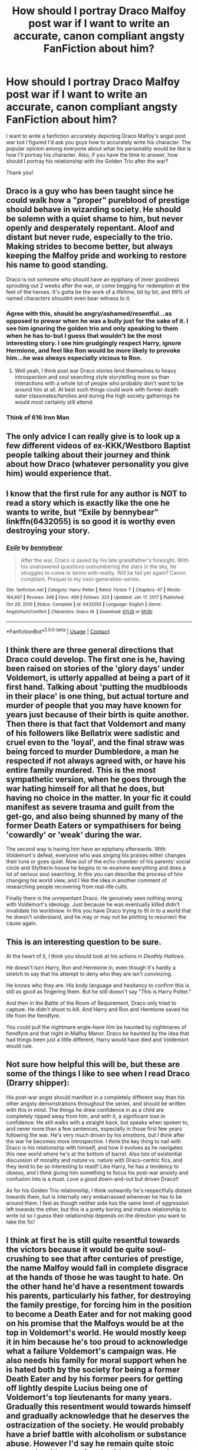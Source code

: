 #+TITLE: How should I portray Draco Malfoy post war if I want to write an accurate, canon compliant angsty FanFiction about him?

* How should I portray Draco Malfoy post war if I want to write an accurate, canon compliant angsty FanFiction about him?
:PROPERTIES:
:Author: SuicideSBWolfe
:Score: 16
:DateUnix: 1612066507.0
:DateShort: 2021-Jan-31
:FlairText: Discussion
:END:
I want to write a fanfiction accurately depicting Draco Malfoy's angst post war but I figured I'd ask you guys how to accurately write his character. The popular opinion among everyone about what his personality would be like is how I'll portray his character. Also, if you have the time to answer, how should I portray his relationship with the Golden Trio after the war?

Thank you!


** Draco is a guy who has been taught since he could walk how a "proper" pureblood of prestige should behave in wizarding society. He should be solemn with a quiet shame to him, but never openly and desperately repentant. Aloof and distant but never rude, especially to the trio. Making strides to become better, but always keeping the Malfoy pride and working to restore his name to good standing.

Draco is not someone who should have an epiphany of inner goodness sprouting out 2 weeks after the war, or come begging for redemption at the feet of the heroes. It's gotta be the work of a lifetime, bit by bit, and 99% of named characters shouldnt even bear witness to it.
:PROPERTIES:
:Author: Laz505
:Score: 27
:DateUnix: 1612067543.0
:DateShort: 2021-Jan-31
:END:

*** Agree with this, should be angry/ashamed/resentful...as opposed to prewar when he was a bully just for the sake of it. I see him ignoring the golden trio and only speaking to them when he has to-but I guess that wouldn't be the most interesting story. I see him grudgingly respect Harry, ignore Hermione, and feel like Ron would be more likely to provoke him...he was always especially vicious to Ron.
:PROPERTIES:
:Author: Lantana3012
:Score: 12
:DateUnix: 1612068263.0
:DateShort: 2021-Jan-31
:END:

**** Well yeah, I think post war Draco stories lend themselves to heavy introspection and soul searching style storytelling more so than interactions with a whole lot of people who probably don't want to be around him at all. At best such things could work with former death eater classmates/families and during the high society gatherings he would most certainly still attend.
:PROPERTIES:
:Author: Laz505
:Score: 3
:DateUnix: 1612068544.0
:DateShort: 2021-Jan-31
:END:


*** Think of 616 Iron Man
:PROPERTIES:
:Author: AntoninStarkov
:Score: 1
:DateUnix: 1613058079.0
:DateShort: 2021-Feb-11
:END:


** The only advice I can really give is to look up a few different videos of ex-KKK/Westboro Baptist people talking about their journey and think about how Draco (whatever personality you give him) would experience that.
:PROPERTIES:
:Author: Avalon1632
:Score: 7
:DateUnix: 1612088231.0
:DateShort: 2021-Jan-31
:END:


** I know that the first rule for any author is NOT to read a story which is exactly like the one he wants to write, but “Exile by bennybear” linkffn(6432055) is so good it is worthy even destroying your story.
:PROPERTIES:
:Author: ceplma
:Score: 7
:DateUnix: 1612080584.0
:DateShort: 2021-Jan-31
:END:

*** [[https://www.fanfiction.net/s/6432055/1/][*/Exile/*]] by [[https://www.fanfiction.net/u/833356/bennybear][/bennybear/]]

#+begin_quote
  After the war, Draco is saved by his late grandfather's foresight. With his unanswered questions outnumbering the stars in the sky, he struggles to come to terms with reality. Will he fail yet again? Canon compliant. Prequel to my next-generation-series.
#+end_quote

^{/Site/:} ^{fanfiction.net} ^{*|*} ^{/Category/:} ^{Harry} ^{Potter} ^{*|*} ^{/Rated/:} ^{Fiction} ^{T} ^{*|*} ^{/Chapters/:} ^{47} ^{*|*} ^{/Words/:} ^{184,697} ^{*|*} ^{/Reviews/:} ^{348} ^{*|*} ^{/Favs/:} ^{499} ^{*|*} ^{/Follows/:} ^{323} ^{*|*} ^{/Updated/:} ^{Jan} ^{17,} ^{2017} ^{*|*} ^{/Published/:} ^{Oct} ^{28,} ^{2010} ^{*|*} ^{/Status/:} ^{Complete} ^{*|*} ^{/id/:} ^{6432055} ^{*|*} ^{/Language/:} ^{English} ^{*|*} ^{/Genre/:} ^{Angst/Hurt/Comfort} ^{*|*} ^{/Characters/:} ^{Draco} ^{M.} ^{*|*} ^{/Download/:} ^{[[http://www.ff2ebook.com/old/ffn-bot/index.php?id=6432055&source=ff&filetype=epub][EPUB]]} ^{or} ^{[[http://www.ff2ebook.com/old/ffn-bot/index.php?id=6432055&source=ff&filetype=mobi][MOBI]]}

--------------

*FanfictionBot*^{2.0.0-beta} | [[https://github.com/FanfictionBot/reddit-ffn-bot/wiki/Usage][Usage]] | [[https://www.reddit.com/message/compose?to=tusing][Contact]]
:PROPERTIES:
:Author: FanfictionBot
:Score: 4
:DateUnix: 1612080601.0
:DateShort: 2021-Jan-31
:END:


** I think there are three general directions that Draco could develop. The first one is he, having been raised on stories of the 'glory days' under Voldemort, is utterly appalled at being a part of it first hand. Talking about 'putting the mudbloods in their place' is one thing, but actual torture and murder of people that you may have known for years just because of their birth is quite another. Then there is that fact that Voldemort and many of his followers like Bellatrix were sadistic and cruel even to the 'loyal', and the final straw was being forced to murder Dumbledore, a man he respected if not always agreed with, or have his entire family murdered. This is the most sympathetic version, when he goes through the war hating himself for all that he does, but having no choice in the matter. In your fic it could manifest as severe trauma and guilt from the get-go, and also being shunned by many of the former Death Eaters or sympathisers for being 'cowardly' or 'weak' during the war.

The second way is having him have an epiphany afterwards. With Voldemort's defeat, everyone who was singing his praises either changes their tune or goes quiet. Now out of the echo chamber of his parents' social circle and Slytherin house he begins to re-examine everything and does a lot of serious soul searching. In this you can describe the process of him changing his world view, and I like the idea in another comment of researching people recovering from real-life cults.

Finally there is the unrepentant Draco. He genuinely sees nothing wrong with Voldemort's ideology. Just because he was eventually killed didn't invalidate his worldview. In this you have Draco trying to fit in to a world that he doesn't understand, and he may or may not be plotting to resurrect the cause again.
:PROPERTIES:
:Author: greatandmodest
:Score: 2
:DateUnix: 1612116696.0
:DateShort: 2021-Jan-31
:END:


** This is an interesting question to be sure.

At the heart of it, I think you should look at his actions in /Deathly Hallows./

He doesn't turn Harry, Ron and Hermione in, even though it's hardly a stretch to say that his attempt to deny who they are isn't convincing.

He knows who they are. His body language and hesitancy to confirm this is still as good as fingering them. But he still doesn't say "This is Harry Potter."

And then in the Battle of the Room of Requirement, Draco only tried to capture. He didn't shoot to kill. And Harry and Ron and Hermione saved his life from the fiendfyre.

You could pull the nightmare angle--have him be haunted by nightmares of fiendfyre and that night in Malfoy Manor. Draco be haunted by the idea that had things been just a little different, Harry would have died and Voldemort would rule.
:PROPERTIES:
:Author: CryptidGrimnoir
:Score: 1
:DateUnix: 1612092019.0
:DateShort: 2021-Jan-31
:END:


** Not sure how helpful this will be, but these are some of the things I like to see when I read Draco (Drarry shipper):

His post-war angst should manifest in a completely different way than his other angsty demonstrations throughout the series, and should be written with this in mind. The things he drew confidence in as a child are completely ripped away from him, and with it, a significant loss in confidence. He still walks with a straight back, but speaks when spoken to, and never more than a few sentences, especially in those first few years following the war. He's very much driven by his emotions, but I think after the war he becomes more introspective. I think the key thing to nail with Draco is his relationship with himself, and how it evolves as he navigates this new world where he's at the bottom of barrel. Also lots of existential discussion of morality and nuture vs. nature with Draco-centric fics, and they tend to be so interesting to read!! Like Harry, he has a tendency to obsess, and I think giving him something to focus his post-war anxiety and confusion into is a must. Love a good down-and-out but driven Draco!!

As for his Golden Trio relationship, I think outwardly he's respectfully distant towards them, but is internally very embarrassed whenever he has to be around them. I feel as though neither side has the same level of aggression left towards the other, but this is a pretty boring and mature relationship to write lol so I guess their relationship depends on the direction you want to take the fic!
:PROPERTIES:
:Author: Flat_Ear6039
:Score: 1
:DateUnix: 1612073701.0
:DateShort: 2021-Jan-31
:END:


** I think at first he is still quite resentful towards the victors because it would be quite soul-crushing to see that after centuries of prestige, the name Malfoy would fall in complete disgrace at the hands of those he was taught to hate. On the other hand he'd have a resentment towards his parents, particularly his father, for destroying the family prestige, for forcing him in the position to become a Death Eater and for not making good on his promise that the Malfoys would be at the top in Voldemort's world. He would mostly keep it in him because he's too proud to acknowledge what a failure Voldemort's campaign was. He also needs his family for moral support when he is hated both by the society for being a former Death Eater and by his former peers for getting off lightly despite Lucius being one of Voldemort's top lieutenants for many years. Gradually this resentment would towards himself and gradually acknowledge that he deserves the ostracization of the society. He would probably have a brief battle with alcoholism or substance abuse. However I'd say he remain quite stoic outwards with occasional snide remarks when someone is particularly mean to him. Not because he is so powerful, but because he is too proud to reveal and even acknowledge to himself his internal conflicts.
:PROPERTIES:
:Author: I_love_DPs
:Score: 1
:DateUnix: 1612101074.0
:DateShort: 2021-Jan-31
:END:


** Make him a whiny bitch. :D Stupid Malfoy!!!
:PROPERTIES:
:Score: -4
:DateUnix: 1612068044.0
:DateShort: 2021-Jan-31
:END:


** I think there are really two important post-canon points to note: first, that Draco remains affectionate towards his father while also realizing Lucius' faults (a delicate balance to depict in and of itself) and also the fact that he marries a pureblood girl whose family is a member of the Sacred 28, but who doesn't believe in the traditions of blood purity.

So he's a little reformed, but not. Not at the expense of sacrificing the relationships and status he's always had.

As for his relation with the Golden Trio... I don't think he has one, nor should he. He has money and connections that those three could never fathom, he has enough going on that he never has to speak to Harry, Ron, or Hermione until their children's lives overlap if he doesn't want to. And why would he want to?
:PROPERTIES:
:Author: therealemacity
:Score: 0
:DateUnix: 1612145182.0
:DateShort: 2021-Feb-01
:END:


** I would look at people who grew up in similar ways and how they transformed. Obviously, we don't have any direct corollaries, but you might consider looking at:

- Megan Phelps-Roper (grew up in Westboro Baptist Church and left as an adult)
- Prussian Blue: band name for twin sisters. It's agenda was promoting white nationalism and Neo-Nazism. Their mother created this group when they were just 11 years old and they became pretty well known (in the wrong circles). They stopped touring when they were 14 and renounced their childhood beliefs when they were 19.
- Three of the founders of Life After Hate were heavily involved in hate groups in their teens. Now, they work to keep others from falling down the same path of violence and hate.
- Daryl Davis is a Black man who goes to KKK rallies. He talks a lot about the kinds of people he meets there and the work he does to deradicalize them.

Obviously, you're writing fiction, but you can take inspiration from real life people who have made similar transformations.
:PROPERTIES:
:Author: vengefulmanatee
:Score: 1
:DateUnix: 1616217345.0
:DateShort: 2021-Mar-20
:END:
